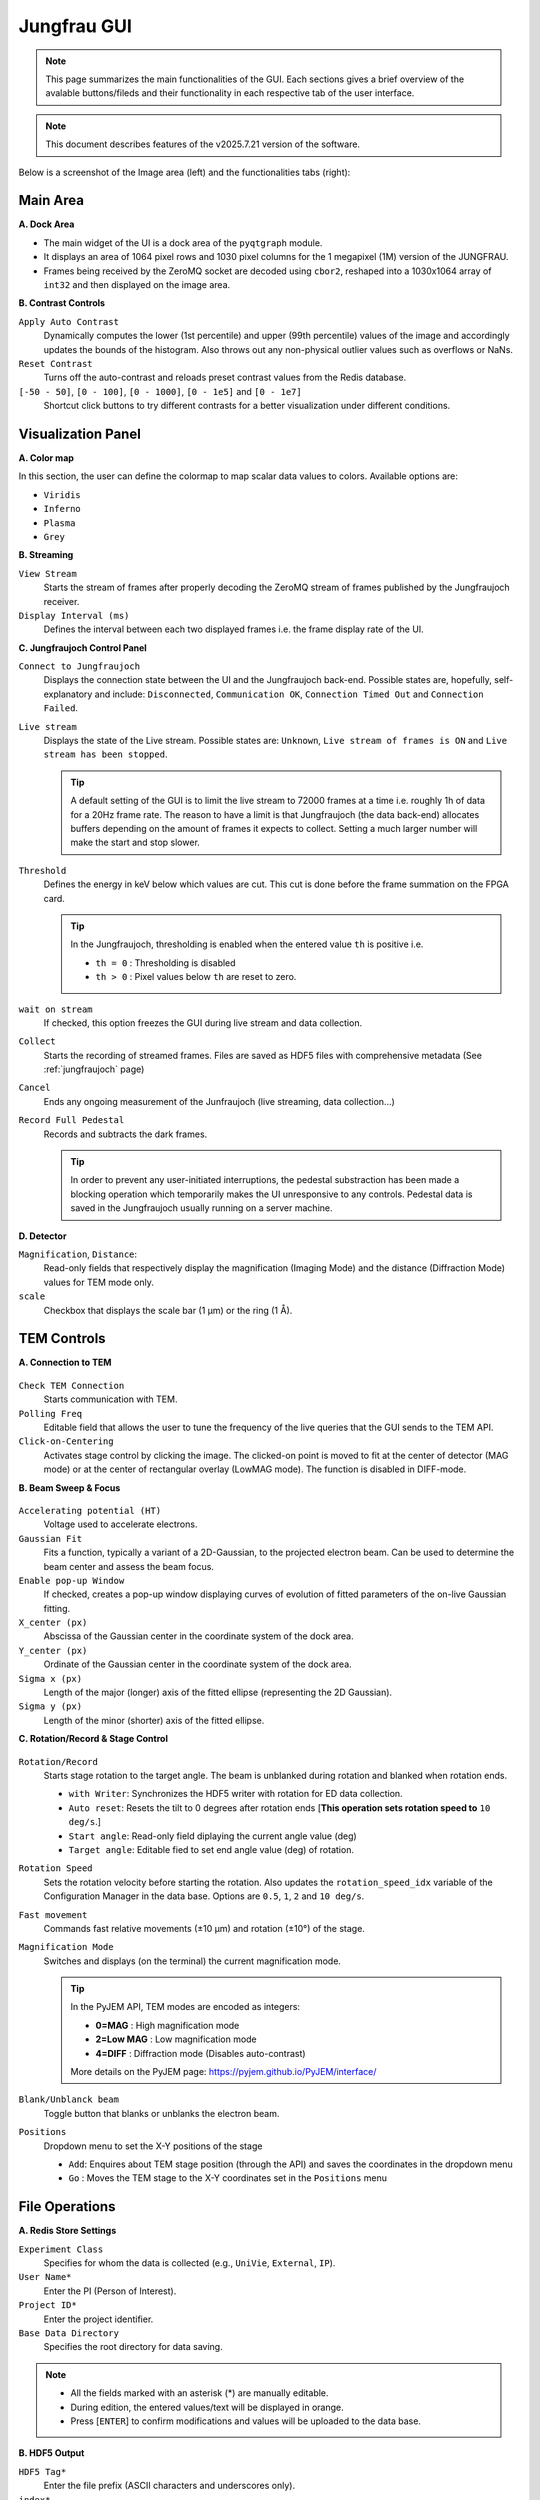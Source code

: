 ====================
Jungfrau GUI
====================

.. note::

    This page summarizes the main functionalities of the GUI. Each sections gives a brief overview of the avalable buttons/fileds and their functionality in each respective tab of the user interface.  

.. note::

    This document describes features of the v2025.7.21 version of the software.
    
Below is a screenshot of the Image area (left) and the functionalities tabs (right):

.. image:: images/jf_gui.png
   :alt: Screenshot of the image area (left) and the Visualization Panel tab (right)
   :align: center


**Main Area**
"""""""""""""""""""""""
.. image:: images/main_area.png
   :alt: Screenshot of the Color map section
   :width: 380px
   :align: center

**A. Dock Area**

- The main widget of the UI is a dock area of the ``pyqtgraph`` module.
- It displays an area of 1064 pixel rows and 1030 pixel columns for the 1 megapixel (1M) version of the JUNGFRAU.
- Frames being received by the ZeroMQ socket are decoded using ``cbor2``, reshaped into a 1030x1064 array of ``int32`` and then displayed on the image area.

**B. Contrast Controls**

``Apply Auto Contrast``
    Dynamically computes the lower (1st percentile) and upper (99th percentile) values of the image and accordingly updates the bounds of the histogram. Also throws out any non-physical outlier values such as overflows or NaNs.

``Reset Contrast``
    Turns off the auto-contrast and reloads preset contrast values from the Redis database.

``[-50 - 50]``, ``[0 - 100]``, ``[0 - 1000]``, ``[0 - 1e5]`` and ``[0 - 1e7]``
    Shortcut click buttons to try different contrasts for a better visualization under different conditions.

**Visualization Panel**
"""""""""""""""""""""""

**A. Color map**

.. image:: images/jf_gui_visualization_panel_1.png
   :alt: Screenshot of the Color map section
   :width: 380px
   :align: center

In this section, the user can define the colormap to map scalar data values to colors. Available options are:

- ``Viridis``
- ``Inferno``
- ``Plasma``
- ``Grey``

**B. Streaming**

.. image:: images/jf_gui_visualization_panel_2.png
   :alt: Screenshot of the Streaming & Contrast section
   :width: 380px
   :align: center

``View Stream``
   Starts the stream of frames after properly decoding the ZeroMQ stream of frames published by the Jungfraujoch receiver.

``Display Interval (ms)``
   Defines the interval between each two displayed frames i.e. the frame display rate of the UI.

**C. Jungfraujoch Control Panel**

.. image:: images/jf_gui_visualization_panel_3.png
   :alt: Screenshot of the Jungfraujoch Control Panel section
   :width: 380px
   :align: center

``Connect to Jungfraujoch``
    Displays the connection state between the UI and the Jungfraujoch back-end. Possible states are, hopefully, self-explanatory and include: ``Disconnected``, ``Communication OK``, ``Connection Timed Out`` and ``Connection Failed``.

``Live stream``
    Displays the state of the Live stream. Possible states are: ``Unknown``, ``Live stream of frames is ON`` and ``Live stream has been stopped``.

    .. tip:: 
    
        A default setting of the GUI is to limit the live stream to 72000 frames at a time i.e. roughly 1h of data for a 20Hz frame rate. 
        The reason to have a limit is that Jungfraujoch (the data back-end) allocates buffers depending on the amount of frames it expects to collect. Setting a much larger number will make the start and stop slower. 

``Threshold``
    Defines the energy in keV below which values are cut. This cut is done before the frame summation on the FPGA card.

    .. tip:: 
        In the Jungfraujoch, thresholding is enabled when the entered value ``th`` is positive i.e. 

        - ``th = 0`` : Thresholding is disabled
        - ``th > 0`` : Pixel values below ``th`` are reset to zero.

``wait on stream``
    If checked, this option freezes the GUI during live stream and data collection.

``Collect``
    Starts the recording of streamed frames. Files are saved as HDF5 files with comprehensive metadata (See :ref:`jungfraujoch` page)

``Cancel``
    Ends any ongoing measurement of the Junfraujoch (live streaming, data collection...)

``Record Full Pedestal``
    Records and subtracts the dark frames.

    .. tip::
        In order to prevent any user-initiated interruptions, the pedestal substraction has been made a blocking operation which temporarily makes the UI unresponsive to any controls.
        Pedestal data is saved in the Jungfraujoch usually running on a server machine.
    
**D. Detector**

.. image:: images/jf_gui_visualization_panel_4.png
   :alt: Screenshot of the Detector section
   :width: 380px
   :align: center

``Magnification``, ``Distance``: 
    Read-only fields that respectively display the magnification (Imaging Mode) and the distance (Diffraction Mode) values for TEM mode only. 

``scale``
    Checkbox that displays the scale bar (1 μm) or the ring (1 Å).


**TEM Controls**
""""""""""""""""

**A. Connection to TEM**

.. figure:: images/jf_gui_tem_controls_1.png
   :alt: Screenshot of the Connection to TEM section
   :width: 380px
   :align: center

``Check TEM Connection``
    Starts communication with TEM.

``Polling Freq``
    Editable field that allows the user to tune the frequency of the live queries that the GUI sends to the TEM API.

``Click-on-Centering``
    Activates stage control by clicking the image.
    The clicked-on point is moved to fit at the center of detector (MAG mode) or at the center of rectangular overlay (LowMAG mode). The function is disabled in DIFF-mode.

**B. Beam Sweep & Focus**

.. figure:: images/jf_gui_tem_controls_2.png
   :alt: Screenshot of the Beam Sweep & Focus section
   :width: 380px
   :align: center

``Accelerating potential (HT)``
    Voltage used to accelerate electrons.

``Gaussian Fit``
    Fits a function, typically a variant of a 2D-Gaussian, to the projected electron beam. Can be used to determine the beam center and assess the beam focus.

``Enable pop-up Window``
    If checked, creates a pop-up window displaying curves of evolution of fitted parameters of the on-live Gaussian fitting.

``X_center (px)``
    Abscissa of the Gaussian center in the coordinate system of the dock area.

``Y_center (px)``
    Ordinate of the Gaussian center in the coordinate system of the dock area.

``Sigma x (px)``
    Length of the major (longer) axis of the fitted ellipse (representing the 2D Gaussian).

``Sigma y (px)``
    Length of the minor (shorter) axis of the fitted ellipse.

**C. Rotation/Record & Stage Control**

.. figure:: images/jf_gui_tem_controls_3.png
   :alt: Screenshot of the Rotation & Stage Control section
   :width: 380px
   :align: center

``Rotation/Record``
    Starts stage rotation to the target angle. The beam is unblanked during rotation and blanked when rotation ends.
    
    - ``with Writer``: Synchronizes the HDF5 writer with rotation for ED data collection.
    - ``Auto reset``: Resets the tilt to 0 degrees after rotation ends [**This operation sets rotation speed to** ``10 deg/s``.]
    - ``Start angle``: Read-only field diplaying the current angle value (deg)
    - ``Target angle``: Editable fied to set end angle value (deg) of rotation.

``Rotation Speed``
    Sets the rotation velocity before starting the rotation. Also updates the ``rotation_speed_idx`` variable of the Configuration Manager in the data base.
    Options are ``0.5``, ``1``, ``2`` and ``10 deg/s``. 

``Fast movement``
    Commands fast relative movements (±10 µm) and rotation (±10°) of the stage. 

``Magnification Mode``
    Switches and displays (on the terminal) the current magnification mode.

    .. tip::
        In the PyJEM API, TEM modes are encoded as integers: 

        - **0=MAG**     : High magnification mode
        - **2=Low MAG** : Low magnification mode
        - **4=DIFF**    : Diffraction mode (Disables auto-contrast)

        More details on the PyJEM page: https://pyjem.github.io/PyJEM/interface/

``Blank/Unblanck beam``
    Toggle button that blanks or unblanks the electron beam.

``Positions``
    Dropdown menu to set the X-Y positions of the stage

    - ``Add``: Enquires about TEM stage position (through the API) and saves the coordinates in the dropdown menu
    - ``Go`` : Moves the TEM stage to the X-Y coordinates set in the ``Positions`` menu


**File Operations**
"""""""""""""""""""

**A. Redis Store Settings**

.. image:: images/jf_gui_file_operations_1.png
   :alt: Screenshot of the Redis Store Settings section
   :width: 380px
   :align: center

``Experiment Class``
    Specifies for whom the data is collected (e.g., ``UniVie``, ``External``, ``IP``).

``User Name*``
    Enter the PI (Person of Interest).

``Project ID*``
    Enter the project identifier.

``Base Data Directory``
    Specifies the root directory for data saving.

.. note::

    - All the fields marked with an asterisk (*) are manually editable. 
    - During edition, the entered values/text will be displayed in orange. 
    - Press [``ENTER``] to confirm modifications and values will be uploaded to the data base.

**B. HDF5 Output**

.. image:: images/jf_gui_file_operations_2.png
   :alt: Screenshot of the HDF5 Writer section
   :width: 380px
   :align: center

``HDF5 Tag*``
    Enter the file prefix (ASCII characters and underscores only).

``index*``
    Set the file index for the HDF5 file. Incrementation is automatic but can be edited by checking the ``Edit`` checkbox.

``H5 Output Path``
    Read-only field showing the path where datasets are saved on the server.

**C. Snapshot Writer**

.. image:: images/jf_gui_file_operations_3.png
   :alt: Screenshot of the Snapshot Writer section
   :width: 380px
   :align: center

``Snapshot file prefix*``
    Enter the file prefix for the HDF5 file of the snapshot.

``index*``
    Set the file index for the file. Reflects the same state as the ``index`` spinbox of the **HDF5 Output** section.

``Write Stream as a snapshot-H5``
    Stars the HDF5 writing of the snapshot. The snapshot triggers the JFJ data collection for a user-specified time lapse that is set to 1 second (1000 msec) by default.

**D. Result of Processing**

.. image:: images/jf_gui_file_operations_4.png
   :alt: Screenshot of the XDS processing section
   :width: 380px
   :align: center

``XDS``
    Dislays the state of the XDS post-processing of the collected data on the server.    

**Tips / Known bugs, as of 18 Apr 2025**
""""""""""""""""""""""""""""""""""""""""

.. note::

    - If the GUI gets slow down especially on switching mag-modes, restarting the running relay-server at TEM and reconnecting to it may improve the response.
    - If ``Rotation/Record`` stops at the start of rotation, manually reconnect with TEM by clicking ``Check TEM Connection`` and then click ``Rotation/Record`` (it should display ``Stop`` in this case) a few times, intermittently. The status of GUI will be restored and the data-collection can be started again. This error should happen before starting the data-recording and no error files are saved in the server.

**Extended Functions**
""""""""""""""""""""""

Following features are activated with '-e' option. All of them are under development and testing. **Please use them with special care.**


----

.. figure:: images/jf_gui_tem_controls_1.png
    :alt: Screenshot of the Connection to TEM section
    :width: 380px
    :align: center

``Click-on-Centering``
    When the TEM-stage is tilted, the centering works by adjusting **the stage Z-height** with given coordinates. It is currently recommended that this adjustment be used only for tilts of 10-20 deg., because of the larger error from the 2D projection with higher tilt.

----

.. image:: images/jf_gui_visualization_panel_2_ex.png
    :alt: Screenshot of the Streaming & Contrast section with option
    :width: 380px
    :align: center

``Frames summed``
    Changes the summation frames, only for rotation data-collection.
    Default value: 100

----

.. image:: images/jf_gui_visualization_panel_4_ex.png
    :alt: Screenshot of the Detector section with option
    :width: 380px
    :align: center

``Calc Brightness on Detector/Sample``
    Estimate the number of incoming electrons as the value of the most frequent bin of image histogram and convert it to **pA cm⁻² s⁻¹** (detector) and **e⁻ Å⁻² s⁻¹** (sample).

    .. note::
        This function assumes that electrons strike the detector surface directly, so the illuminated area should not contain large particles (minor lacey‑grid threads are usually tolerated).  
        The calculated brightness and dose‑rate values are also stored in the HDF5 file as metadata.
        The unit displayed in the widget (pA/cm2/s) is **wroung**. This will be fixed in the next version.

----

.. figure:: images/jf_gui_tem_controls_2_ex.png
    :alt: Screenshot of the Beam Sweep & Focus section
    :width: 380px
    :align: center

``Autofocus``
    Sweeps IL1 (Diff-focus) and ILstig values in order to focus the beam i.e. (i) most round and (ii) smallest possible probe in Diffraction mode.
    
``fast``
    Checkbox that allows an optimized focusing algorithm to run when the ``Autofocus`` is clicked-on [**Still under progress**]

----

.. figure:: images/jf_gui_tem_controls_3_ex1.png
    :alt: Screenshot of the Rotation & Stage Control section with option
    :width: 380px
    :align: center

``mirror``
    Automatically set the target angle assuming the symmetric stage-rotation, with a small margin (currently 2 deg.) for safety.

----

.. figure:: images/jf_gui_tem_controls_3_ex2.png
    :alt: Screenshot of the Rotation & Stage Control section with option
    :width: 380px
    :align: center

``Move Screen``
    Moves up/down the screen of TEM. This requires the updated version of the relay-server at TEM.
    
``Snapshot``
    Takes a snapshot of current view and display the down-sized image in the sideview. This is intended to be used for temporal memory (will not be saved in any files).

``Load/Save``
    When no items are registered in the position-list, loads the previous session data from the json-formatted file on the server. When some items are in the list, adds the items and saves them to the json.
